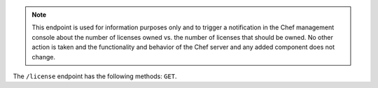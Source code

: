.. The contents of this file may be included in multiple topics (using the includes directive).
.. The contents of this file should be modified in a way that preserves its ability to appear in multiple topics.


.. note:: This endpoint is used for information purposes only and to trigger a notification in the Chef management console about the number of licenses owned vs. the number of licenses that should be owned. No other action is taken and the functionality and behavior of the Chef server and any added component does not change.

The ``/license`` endpoint has the following methods: ``GET``.
